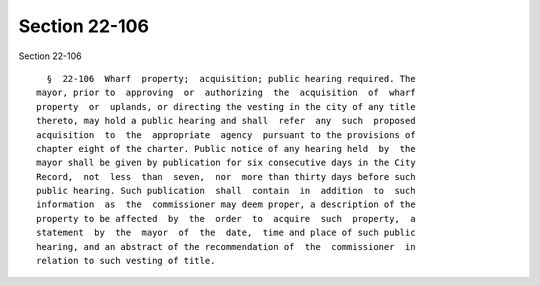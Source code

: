 Section 22-106
==============

Section 22-106 ::    
        
     
        §  22-106  Wharf  property;  acquisition; public hearing required. The
      mayor, prior to  approving  or  authorizing  the  acquisition  of  wharf
      property  or  uplands, or directing the vesting in the city of any title
      thereto, may hold a public hearing and shall  refer  any  such  proposed
      acquisition  to  the  appropriate  agency  pursuant to the provisions of
      chapter eight of the charter. Public notice of any hearing held  by  the
      mayor shall be given by publication for six consecutive days in the City
      Record,  not  less  than  seven,  nor  more than thirty days before such
      public hearing. Such publication  shall  contain  in  addition  to  such
      information  as  the  commissioner may deem proper, a description of the
      property to be affected  by  the  order  to  acquire  such  property,  a
      statement  by  the  mayor  of  the  date,  time and place of such public
      hearing, and an abstract of the recommendation of  the  commissioner  in
      relation to such vesting of title.
    
    
    
    
    
    
    